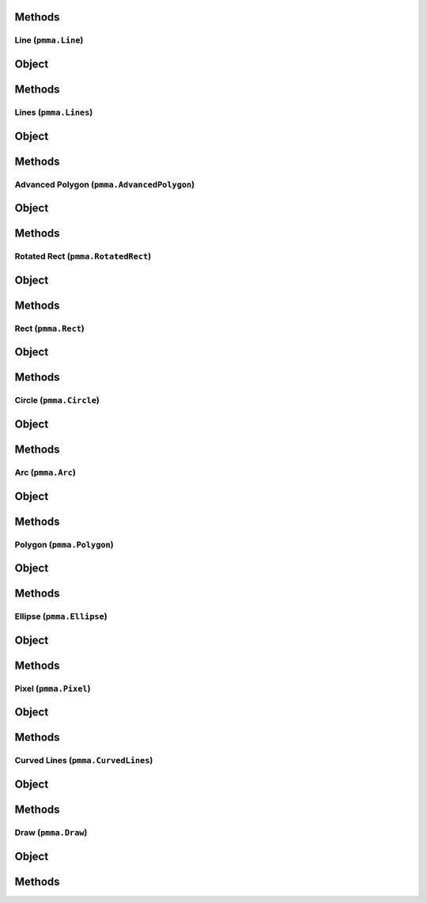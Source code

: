 
Methods
++++++
.. py:method:: generate_rect_from_points(x, y, width, height) -> NYD:

Line (``pmma.Line``)
=======

Object
++++++
.. py:class:: Line

Methods
++++++
.. py:method:: Line.set_color(color) -> NYD:

.. py:method:: Line.set_start(start) -> NYD:

.. py:method:: Line.set_end(end) -> NYD:

.. py:method:: Line.set_width(width) -> NYD:

.. py:method:: Line.set_canvas(canvas) -> NYD:

.. py:method:: Line.quit() -> NYD:

.. py:method:: Line.draw() -> NYD:

Lines (``pmma.Lines``)
=======

Object
++++++
.. py:class:: Lines

Methods
++++++
.. py:method:: Lines.set_color(color) -> NYD:

.. py:method:: Lines.set_points(points) -> NYD:

.. py:method:: Lines.set_width(width) -> NYD:

.. py:method:: Lines.set_closed(closed) -> NYD:

.. py:method:: Lines.set_canvas(canvas) -> NYD:

.. py:method:: Lines.quit() -> NYD:

.. py:method:: Lines.draw() -> NYD:

Advanced Polygon (``pmma.AdvancedPolygon``)
=======

Object
++++++
.. py:class:: AdvancedPolygon

Methods
++++++
.. py:method:: AdvancedPolygon.set_color(color) -> NYD:

.. py:method:: AdvancedPolygon.set_centre(centre) -> NYD:

.. py:method:: AdvancedPolygon.set_radius(radius) -> NYD:

.. py:method:: AdvancedPolygon.set_number_of_sides(number_of_sides) -> NYD:

.. py:method:: AdvancedPolygon.set_rotation_angle(rotation_angle) -> NYD:

.. py:method:: AdvancedPolygon.set_width(width) -> NYD:

.. py:method:: AdvancedPolygon.set_wire_frame(wire_frame) -> NYD:

.. py:method:: AdvancedPolygon.set_canvas(canvas) -> NYD:

.. py:method:: AdvancedPolygon.quit() -> NYD:

.. py:method:: AdvancedPolygon.draw() -> NYD:

Rotated Rect (``pmma.RotatedRect``)
=======

Object
++++++
.. py:class:: RotatedRect

    Draw a rectangle, centered at x, y.
    All credit to Tim Swast for this function!
    
    Arguments:
    x (int/float):
    The x coordinate of the center of the shape.
    y (int/float):
    The y coordinate of the center of the shape.
    radius (int/float):
    The radius of the rectangle.
    height (int/float):
    The height of the rectangle.
    color (str):
    Name of the fill color, in HTML format.
  
Methods
++++++
.. py:method:: RotatedRect.set_color(color) -> NYD:

.. py:method:: RotatedRect.set_center_of_rect(center_of_rect) -> NYD:

.. py:method:: RotatedRect.set_radius(radius) -> NYD:

.. py:method:: RotatedRect.set_height(height) -> NYD:

.. py:method:: RotatedRect.set_rotation_angle(rotation_angle) -> NYD:

.. py:method:: RotatedRect.set_width(width) -> NYD:

.. py:method:: RotatedRect.set_canvas(canvas) -> NYD:

.. py:method:: RotatedRect.quit() -> NYD:

.. py:method:: RotatedRect.draw() -> NYD:

    Draw a rectangle, centered at x, y.
    All credit to Tim Swast for this function!
    
    Arguments:
    x (int/float):
    The x coordinate of the center of the shape.
    y (int/float):
    The y coordinate of the center of the shape.
    radius (int/float):
    The radius of the rectangle.
    height (int/float):
    The height of the rectangle.
    color (str):
    Name of the fill color, in HTML format.
  
Rect (``pmma.Rect``)
=======

Object
++++++
.. py:class:: Rect

Methods
++++++
.. py:method:: Rect.set_color(color) -> NYD:

.. py:method:: Rect.set_rect(rect) -> NYD:

.. py:method:: Rect.set_width(width) -> NYD:

.. py:method:: Rect.set_border_radius(border_radius) -> NYD:

.. py:method:: Rect.set_border_top_left_radius(border_top_left_radius) -> NYD:

.. py:method:: Rect.set_border_top_right_radius(border_top_right_radius) -> NYD:

.. py:method:: Rect.set_border_bottom_left_radius(border_bottom_left_radius) -> NYD:

.. py:method:: Rect.set_border_bottom_right_radius(border_bottom_right_radius) -> NYD:

.. py:method:: Rect.set_canvas(canvas) -> NYD:

.. py:method:: Rect.quit() -> NYD:

.. py:method:: Rect.draw() -> NYD:

Circle (``pmma.Circle``)
=======

Object
++++++
.. py:class:: Circle

Methods
++++++
.. py:method:: Circle.set_color(color) -> NYD:

.. py:method:: Circle.set_center(center) -> NYD:

.. py:method:: Circle.set_radius(radius) -> NYD:

.. py:method:: Circle.set_width(width) -> NYD:

.. py:method:: Circle.set_canvas(canvas) -> NYD:

.. py:method:: Circle.quit() -> NYD:

.. py:method:: Circle.draw() -> NYD:

Arc (``pmma.Arc``)
=======

Object
++++++
.. py:class:: Arc

Methods
++++++
.. py:method:: Arc.set_color(color) -> NYD:

.. py:method:: Arc.set_rect(rect) -> NYD:

.. py:method:: Arc.set_start_angle(start_angle) -> NYD:

.. py:method:: Arc.set_stop_angle(stop_angle) -> NYD:

.. py:method:: Arc.set_width(width) -> NYD:

.. py:method:: Arc.set_canvas(canvas) -> NYD:

.. py:method:: Arc.quit() -> NYD:

.. py:method:: Arc.draw() -> NYD:

Polygon (``pmma.Polygon``)
=======

Object
++++++
.. py:class:: Polygon

Methods
++++++
.. py:method:: Polygon.set_color(color) -> NYD:

.. py:method:: Polygon.set_points(points) -> NYD:

.. py:method:: Polygon.set_width(width) -> NYD:

.. py:method:: Polygon.set_canvas(canvas) -> NYD:

.. py:method:: Polygon.quit() -> NYD:

.. py:method:: Polygon.draw() -> NYD:

Ellipse (``pmma.Ellipse``)
=======

Object
++++++
.. py:class:: Ellipse

Methods
++++++
.. py:method:: Ellipse.set_color(color) -> NYD:

.. py:method:: Ellipse.set_rect(rect) -> NYD:

.. py:method:: Ellipse.set_width(width) -> NYD:

.. py:method:: Ellipse.set_canvas(canvas) -> NYD:

.. py:method:: Ellipse.quit() -> NYD:

.. py:method:: Ellipse.draw() -> NYD:

Pixel (``pmma.Pixel``)
=======

Object
++++++
.. py:class:: Pixel

Methods
++++++
.. py:method:: Pixel.set_color(color) -> NYD:

.. py:method:: Pixel.set_point(point) -> NYD:

.. py:method:: Pixel.set_canvas(canvas) -> NYD:

.. py:method:: Pixel.quit() -> NYD:

.. py:method:: Pixel.draw() -> NYD:

Curved Lines (``pmma.CurvedLines``)
=======

Object
++++++
.. py:class:: CurvedLines

Methods
++++++
.. py:method:: CurvedLines.set_color(color) -> NYD:

.. py:method:: CurvedLines.set_points(points) -> NYD:

.. py:method:: CurvedLines.set_steps(steps) -> NYD:

.. py:method:: CurvedLines.set_canvas(canvas) -> NYD:

.. py:method:: CurvedLines.quit() -> NYD:

.. py:method:: CurvedLines.draw() -> NYD:

Draw (``pmma.Draw``)
=======

Object
++++++
.. py:class:: Draw

Methods
++++++
.. py:method:: Draw.quit() -> NYD:

.. py:method:: Draw.line(color, start, end, width, canvas=None) -> NYD:

.. py:method:: Draw.lines(color, points, width=1, closed=False, canvas=None) -> NYD:

.. py:method:: Draw.advanced_polygon(color, centre, radius, number_of_sides, rotation_angle=0, width=0, cache=None, wire_frame=False, canvas=None) -> NYD:

.. py:method:: Draw.rotated_rect(color, center_of_rect, radius, height, rotation_angle=0, cache=None, width=0, canvas=None) -> NYD:

    Draw a rectangle, centered at x, y.
    All credit to Tim Swast for this function!
    
    Arguments:
    x (int/float):
    The x coordinate of the center of the shape.
    y (int/float):
    The y coordinate of the center of the shape.
    radius (int/float):
    The radius of the rectangle.
    height (int/float):
    The height of the rectangle.
    color (str):
    Name of the fill color, in HTML format.
  
.. py:method:: Draw.rect(color, rect, width, border_radius=-1, border_top_left_radius=-1, border_top_right_radius=-1, border_bottom_left_radius=-1, border_bottom_right_radius=-1, canvas=None) -> NYD:

.. py:method:: Draw.circle(color, center, radius, width=0, canvas=None) -> NYD:

.. py:method:: Draw.arc(color, rect, start_angle, stop_angle, width=1, canvas=None) -> NYD:

.. py:method:: Draw.polygon(color, points, width=0, canvas=None) -> NYD:

.. py:method:: Draw.ellipse(color, rect, width=0, canvas=None) -> NYD:

.. py:method:: Draw.pixel(color, point, canvas=None) -> NYD:

.. py:method:: Draw.curved_lines(color, points, steps=2, canvas=None) -> NYD:
